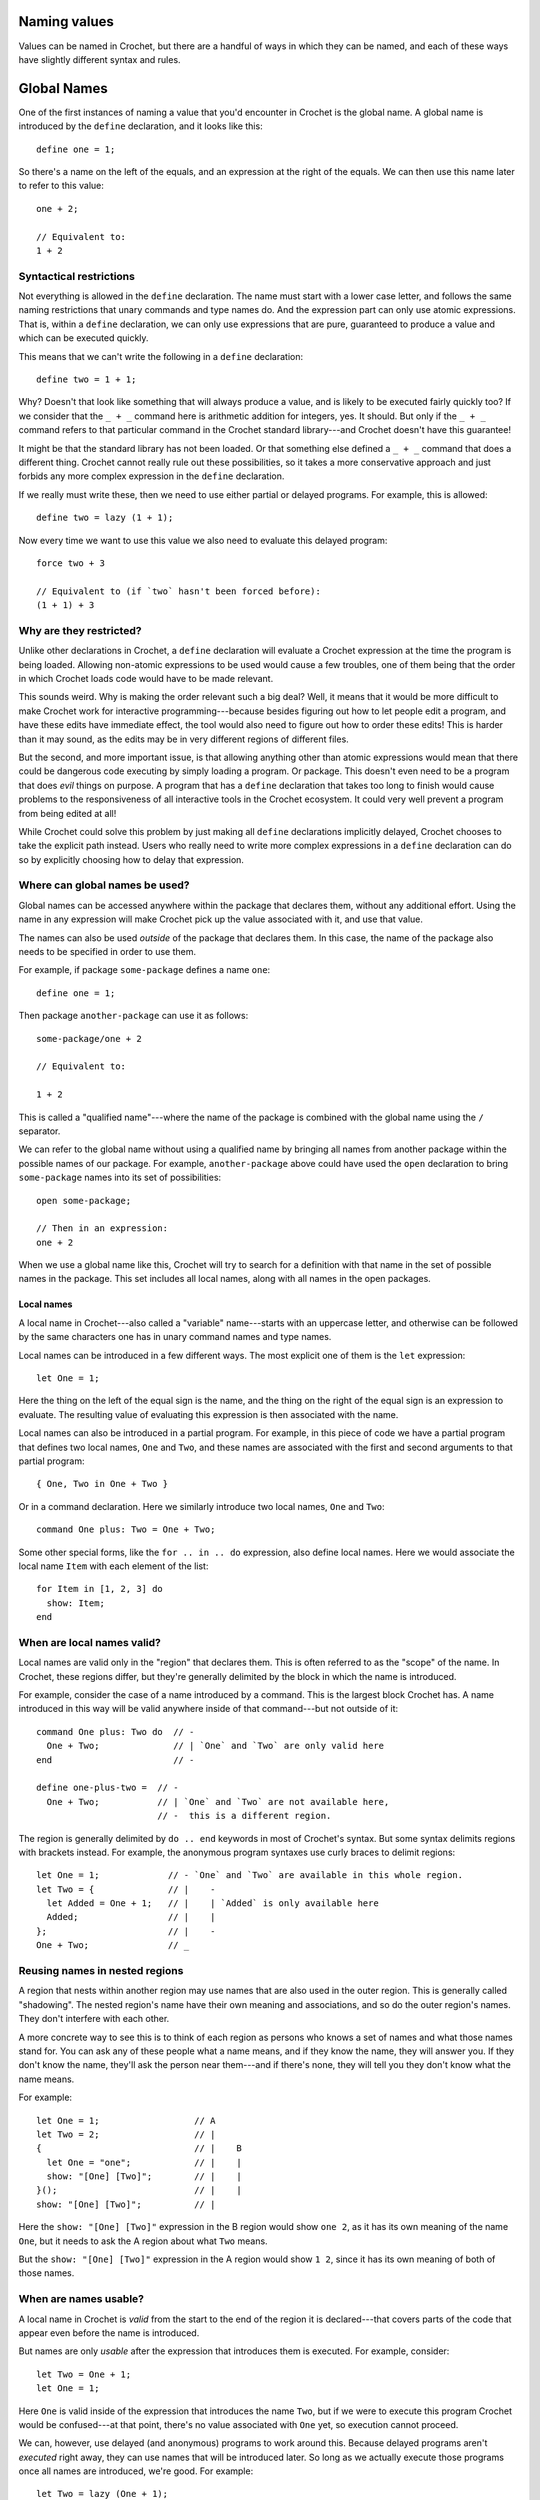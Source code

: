 Naming values
=============

Values can be named in Crochet, but there are a handful of ways in
which they can be named, and each of these ways have slightly
different syntax and rules.


Global Names
============

One of the first instances of naming a value that you'd encounter
in Crochet is the global name. A global name is introduced by the
``define`` declaration, and it looks like this::

    define one = 1;

So there's a name on the left of the equals, and an expression
at the right of the equals. We can then use this name later to
refer to this value::

    one + 2;

    // Equivalent to:
    1 + 2


Syntactical restrictions
''''''''''''''''''''''''

Not everything is allowed in the ``define`` declaration.
The name must start with a lower case letter, and follows the same
naming restrictions that unary commands and type names do. And the
expression part can only use atomic expressions. That is, within a ``define``
declaration, we can only use expressions that are pure, guaranteed to produce
a value and which can be executed quickly.

This means that we can't write the following in a ``define`` declaration::

    define two = 1 + 1;

Why? Doesn't that look like something that will always produce a value,
and is likely to be executed fairly quickly too? If we consider that the
``_ + _`` command here is arithmetic addition for integers, yes. It should.
But only if the ``_ + _`` command refers to that particular command in
the Crochet standard library---and Crochet doesn't have this guarantee!

It might be that the standard library has not been loaded. Or that
something else defined a ``_ + _`` command that does a different thing.
Crochet cannot really rule out these possibilities, so it takes a more
conservative approach and just forbids any more complex expression
in the ``define`` declaration.

If we really must write these, then we need to use either partial or
delayed programs. For example, this is allowed::

    define two = lazy (1 + 1);

Now every time we want to use this value we also need to evaluate this
delayed program::

    force two + 3

    // Equivalent to (if `two` hasn't been forced before):
    (1 + 1) + 3


Why are they restricted?
''''''''''''''''''''''''

Unlike other declarations in Crochet, a ``define`` declaration will
evaluate a Crochet expression at the time the program is being
loaded. Allowing non-atomic expressions to be used would cause
a few troubles, one of them being that the order in which Crochet
loads code would have to be made relevant.

This sounds weird. Why is making the order relevant such a big deal?
Well, it means that it would be more difficult to make Crochet work
for interactive programming---because besides figuring out how to
let people edit a program, and have these edits have immediate effect,
the tool would also need to figure out how to order these edits!
This is harder than it may sound, as the edits may be in very different
regions of different files.

But the second, and more important issue, is that allowing anything
other than atomic expressions would mean that there could be dangerous
code executing by simply loading a program. Or package. This doesn't
even need to be a program that does *evil* things on purpose. A program
that has a ``define`` declaration that takes too long to finish would
cause problems to the responsiveness of all interactive tools in
the Crochet ecosystem. It could very well prevent a program from
being edited at all!

While Crochet could solve this problem by just making all ``define``
declarations implicitly delayed, Crochet chooses to take the explicit
path instead. Users who really need to write more complex expressions
in a ``define`` declaration can do so by explicitly choosing how to
delay that expression.


Where can global names be used?
'''''''''''''''''''''''''''''''

Global names can be accessed anywhere within the package that declares
them, without any additional effort. Using the name in any expression
will make Crochet pick up the value associated with it, and use that
value.

The names can also be used *outside* of the package that declares them.
In this case, the name of the package also needs to be specified in
order to use them.

For example, if package ``some-package`` defines a name ``one``::

    define one = 1;

Then package ``another-package`` can use it as follows::

    some-package/one + 2

    // Equivalent to:

    1 + 2

This is called a "qualified name"---where the name of the package is
combined with the global name using the ``/`` separator.

We can refer to the global name without using a qualified name by
bringing all names from another package within the possible names
of our package. For example, ``another-package`` above could have
used the ``open`` declaration to bring ``some-package`` names into
its set of possibilities::

    open some-package;

    // Then in an expression:
    one + 2

When we use a global name like this, Crochet will try to search for
a definition with that name in the set of possible names in the package.
This set includes all local names, along with all names in the open
packages.


Local names
-----------

A local name in Crochet---also called a "variable" name---starts
with an uppercase letter, and otherwise can be followed by the same
characters one has in unary command names and type names.

Local names can be introduced in a few different ways. The most
explicit one of them is the ``let`` expression::

    let One = 1;

Here the thing on the left of the equal sign is the name, and the
thing on the right of the equal sign is an expression to evaluate.
The resulting value of evaluating this expression is then associated
with the name.

Local names can also be introduced in a partial program. For example,
in this piece of code we have a partial program that defines two 
local names, ``One`` and ``Two``, and these names are associated 
with the first and second arguments to that partial program::

    { One, Two in One + Two }

Or in a command declaration. Here we similarly introduce two
local names, ``One`` and ``Two``::

    command One plus: Two = One + Two;

Some other special forms, like the ``for .. in .. do``  expression,
also define local names. Here we would associate the local name ``Item``
with each element of the list::

    for Item in [1, 2, 3] do
      show: Item;
    end


When are local names valid?
'''''''''''''''''''''''''''

Local names are valid only in the "region" that declares them. This
is often referred to as the "scope" of the name. In Crochet, these
regions differ, but they're generally delimited by the block in
which the name is introduced.

For example, consider the case of a name introduced by a command.
This is the largest block Crochet has. A name introduced in this
way will be valid anywhere inside of that command---but not outside
of it::

    command One plus: Two do  // -
      One + Two;              // | `One` and `Two` are only valid here
    end                       // -

    define one-plus-two =  // -
      One + Two;           // | `One` and `Two` are not available here,
                           // -  this is a different region.

The region is generally delimited by ``do .. end`` keywords in
most of Crochet's syntax. But some syntax delimits regions with
brackets instead. For example, the anonymous program syntaxes
use curly braces to delimit regions::

    let One = 1;             // - `One` and `Two` are available in this whole region.
    let Two = {              // |    - 
      let Added = One + 1;   // |    | `Added` is only available here
      Added;                 // |    |
    };                       // |    -
    One + Two;               // _


Reusing names in nested regions
'''''''''''''''''''''''''''''''

A region that nests within another region may use names that are
also used in the outer region. This is generally called "shadowing".
The nested region's name have their own meaning and associations,
and so do the outer region's names. They don't interfere with
each other.

A more concrete way to see this is to think of each region as
persons who knows a set of names and what those names stand for.
You can ask any of these people what a name means, and if they
know the name, they will answer you. If they don't know the
name, they'll ask the person near them---and if there's none,
they will tell you they don't know what the name means.

For example::

    let One = 1;                  // A
    let Two = 2;                  // |
    {                             // |    B
      let One = "one";            // |    |
      show: "[One] [Two]";        // |    |
    }();                          // |    |
    show: "[One] [Two]";          // |

Here the ``show: "[One] [Two]"`` expression in the B region would show
``one 2``, as it has its own meaning of the name ``One``, but it needs
to ask the A region about what ``Two`` means.

But the ``show: "[One] [Two]"`` expression in the A region would show
``1 2``, since it has its own meaning of both of those names.


When are names usable?
''''''''''''''''''''''

A local name in Crochet is *valid* from the start to the end of the region
it is declared---that covers parts of the code that appear even before the
name is introduced.

But names are only *usable* after the expression that introduces them is
executed. For example, consider::

    let Two = One + 1;
    let One = 1;

Here ``One`` is valid inside of the expression that introduces the name ``Two``,
but if we were to execute this program Crochet would be confused---at that
point, there's no value associated with ``One`` yet, so execution cannot
proceed.

We can, however, use delayed (and anonymous) programs to work around this.
Because delayed programs aren't *executed* right away, they can use names
that will be introduced later. So long as we actually execute those
programs once all names are introduced, we're good. For example::

    let Two = lazy (One + 1);
    let One = 1;
    force Two;
    
    // Equivalent to:
    1 + 1

